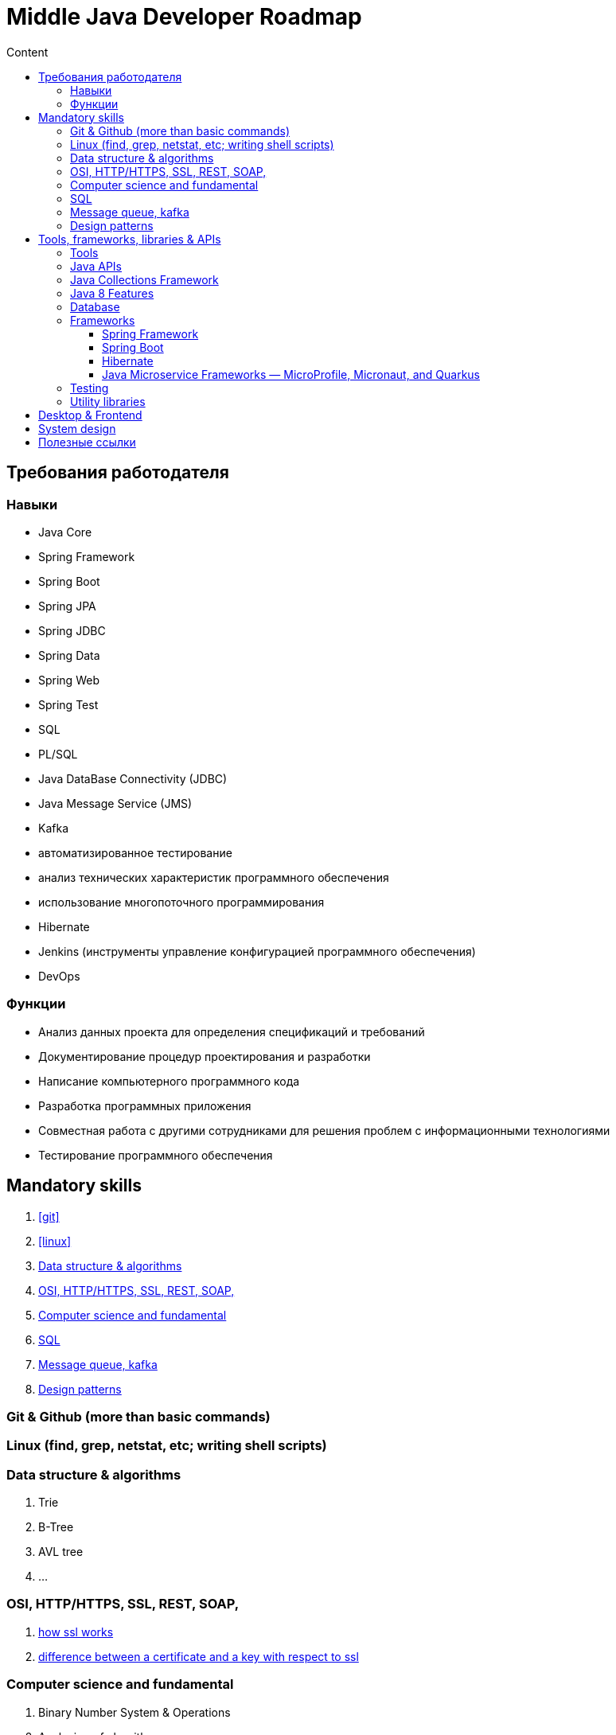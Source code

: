 
= Middle Java Developer Roadmap
:toc:
:toc-title: Content
:toclevels: 5


== Требования работодателя

=== Навыки

* Java Core
* Spring Framework
* Spring Boot
* Spring JPA
* Spring JDBC
* Spring Data
* Spring Web
* Spring Test
* SQL
* PL/SQL
* Java DataBase Connectivity (JDBC)
* Java Message Service (JMS)
* Kafka
* автоматизированное тестирование
* анализ технических характеристик программного обеспечения
* использование многопоточного программирования
* Hibernate
* Jenkins (инструменты управление конфигурацией программного обеспечения)
* DevOps


=== Функции

* Анализ данных проекта для определения спецификаций и требований
* Документирование процедур проектирования и разработки
* Написание компьютерного программного кода
* Разработка программных приложения
* Совместная работа с другими сотрудниками для решения проблем с информационными технологиями
* Тестирование программного обеспечения


== Mandatory skills

. <<git>>
. <<linux>>
. <<data_structure_and_algorithms>>
. <<http_ssl_rest_soap>>
. <<computer_science_fundamentals>>
. <<sql>>
. <<messaging>>
. <<design_patterns>>

=== Git & Github (more than basic commands)[[git]]

=== Linux (find, grep, netstat, etc; writing shell scripts)[[linux]]

=== Data structure & algorithms [[data_structure_and_algorithms]]

. Trie
. B-Tree
. AVL tree
. ...

=== OSI, HTTP/HTTPS, SSL, REST, SOAP,  [[http_ssl_rest_soap]]
. https://www.tutorialsteacher.com/https/how-ssl-works[how ssl works]
. https://superuser.com/questions/620121/what-is-the-difference-between-a-certificate-and-a-key-with-respect-to-ssl[difference between a certificate and a key with respect to ssl]

=== Computer science and fundamental [[computer_science_fundamentals]]

. Binary Number System & Operations
. Analyzing of algorithms
** Time-Complexity
** Logarithmic functions
** Factorial functions
** Algebraic Expressions
** n-notation
** Big O notation
. Arrays
. LinkedLists
. Stack and Queues
. Sorting algorithms
. Trees
. Heaps
. Graphs

=== SQL [[sql]]

https://www.youtube.com/playlist?list=PLaFqU3KCWw6JRuU5vpszIUDAVEBeI9XtS[dev1. sql development course youtube]

Database normalisation


=== Message queue, kafka [[messaging]]

. https://medium.com/@bb8s/message-queue-overview-of-kafka-8e24cc9c56a6[mq: overview to kafka]
. https://medium.com/event-driven-utopia/understanding-kafka-topic-partitions-ae40f80552e8[Kafka topic partiotions]

=== Design patterns [[design_patterns]]

== Tools, frameworks, libraries & APIs

. <<tools>>
. <<java_api>>
. <<database>>
. <<frameworks>>
. <<testing>>
. <<utility_libraries>>

=== Tools [[tools]]

. IDEs 
. Build Tools (Maven, Graddle)
. Containers and DevOps Tools

=== Java APIs [[java_api]]

. <<java_collections>>
.. https://javarush.ipnodns.ru/[javarush topics]
. Garbage Collection
. Java Concurrency
. Java IO & NIO
. <<java_8_features>>

=== Java Collections Framework [[java_collections]]

image::java_collections.png[]

=== Java 8 Features [[java_8_features]]

. Lambda expressions
. Stream API
. Optional classes
. Date & Time API

=== Database [[database]]

. JDBC


=== Frameworks [[frameworks]]

. <<spring_framework>>
. <<spring_boot>>
. <<hibernate>>
. <<java_microservice_frameworks>>

==== Spring Framework [[spring_framework]]
. https://www.youtube.com/watch?v=rd6wxPzXQvo&list=PLq7X6S3EAxp4KXdec8BWwt8gItZgoKvG-&index=1[Spring builder youtube from Evgeny Borizov 2h24m]
. https://www.youtube.com/watch?v=GL1txFxswHA[Spring patterns youtube from Evgeny Borisov 2h47m]


==== Spring Boot [[spring_boot]]

==== Hibernate [[hibernate]]

==== Java Microservice Frameworks — MicroProfile, Micronaut, and Quarkus [[java_microservice_frameworks]]

. Quarkus
. Eclipse microporfile
. Micronaut


=== Testing [[testing]]

. JUnit
. Mockito


=== Utility libraries [[utility_libraries]]

. Lombok





== Desktop & Frontend

questionable



== System design

. Scalability
.. https://www.youtube.com/watch?v=-W9F__D3oY4[Scalability Lecture at Harvard]
... Topics covered:
.... Vertical scaling
.... Horizontal scaling
.... Caching
.... Load balancing
.... Database replication
.... Database partitioning
.. http://www.lecloud.net/tagged/scalability/chrono[Scalability article 1]
... Topics covered:
.... Clones
.... Databases
.... Caches
.... Asynchronism
.. http://www.allthingsdistributed.com/2006/03/a_word_on_scalability.html[Scalability article 2]
.. http://www.slideshare.net/jboner/scalability-availability-stability-patterns/[Scalability article 3]
. Latency vs throughput
.. https://community.cadence.com/cadence_blogs_8/b/sd/archive/2010/09/13/understanding-latency-vs-throughput[Understanding latency vs throughput]
. Availability vs consistency
https://github.com/donnemartin/system-design-primer#availability-vs-consistency[To be continued]

== Полезные ссылки

. https://medium.com/javarevisited/the-java-programmer-roadmap-f9db163ef2c2[Java Developer Roadmap 2022]
. https://dzone.com/[DZone - рассылка про новости в мире it]
. https://javarush.ipnodns.ru/v[javarush course map]
. https://javarevisited.blogspot.com/2015/10/133-java-interview-questions-answers-from-last-5-years.html#axzz7jstm8cGW[130+ Java Interview Questions Answers for 2 to 7 Year Experienced Programmers]
. https://www.java67.com/2019/07/top-50-java-generics-and-collection-interview-questions.html[Top 50 Java Collections + Generics Interview Questions and Answers for 1 to 3 Years Experienced]
. https://javarevisited.blogspot.com/2011/11/collection-interview-questions-answers.html#axzz5Y4KkQFHS[Top 25 Java Collection Framework Interview Questions Answers for Freshers and Experienced Programmers]
. https://www.java67.com/2018/06/top-15-spring-boot-interview-questions-answers-java-jee-programmers.html[Top 15 Spring Boot Interview Questions with Answers for Java/JEE Programmers]
. https://www.java67.com/2012/08/spring-interview-questions-answers.html[Top 30 Spring Core, Spring MVC and Spring Security Interview Questions Answers]
. https://www.java67.com/2021/01/spring-cloud-interview-questions-with-answers-java.html[Top 15 Spring Cloud Interview Questions for Java Developers [with Answers]]

. https://cdn.otus.ru/media/public/34/15/3415ad_program_javaspring.pdf[otus java spring course program]

. https://github.com/Shell26/Java-Developer[interview questions for java developer]

. https://quizlet.com/ca/589635743/complete-java-for-junior-developer-flash-cards/[quizlet for junior java developer]












